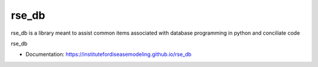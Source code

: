 rse_db
=======

rse_db is a library meant to assist common items associated with database programming in python and conciliate code

rse_db

* Documentation: https://institutefordiseasemodeling.github.io/rse_db
